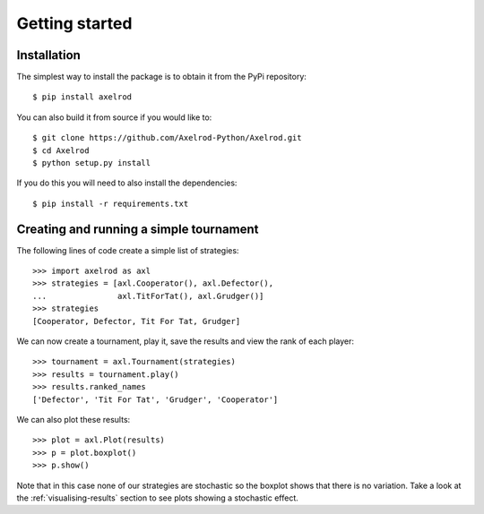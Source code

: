 Getting started
===============

Installation
------------

The simplest way to install the package is to obtain it from the PyPi
repository::

    $ pip install axelrod


You can also build it from source if you would like to::

    $ git clone https://github.com/Axelrod-Python/Axelrod.git
    $ cd Axelrod
    $ python setup.py install

If you do this you will need to also install the dependencies::

    $ pip install -r requirements.txt

Creating and running a simple tournament
----------------------------------------

The following lines of code create a simple list of strategies::

    >>> import axelrod as axl
    >>> strategies = [axl.Cooperator(), axl.Defector(),
    ...               axl.TitForTat(), axl.Grudger()]
    >>> strategies
    [Cooperator, Defector, Tit For Tat, Grudger]

We can now create a tournament, play it, save the results and view the rank of
each player::

    >>> tournament = axl.Tournament(strategies)
    >>> results = tournament.play()
    >>> results.ranked_names
    ['Defector', 'Tit For Tat', 'Grudger', 'Cooperator']

We can also plot these results::

    >>> plot = axl.Plot(results)
    >>> p = plot.boxplot()
    >>> p.show()

.. image:: _static/getting_started/demo_deterministic_strategies_boxplot.svg
   :width: 50%
   :align: center

Note that in this case none of our strategies are stochastic so the boxplot
shows that there is no variation. Take a look at the :ref:`visualising-results`
section to see plots showing a stochastic effect.
